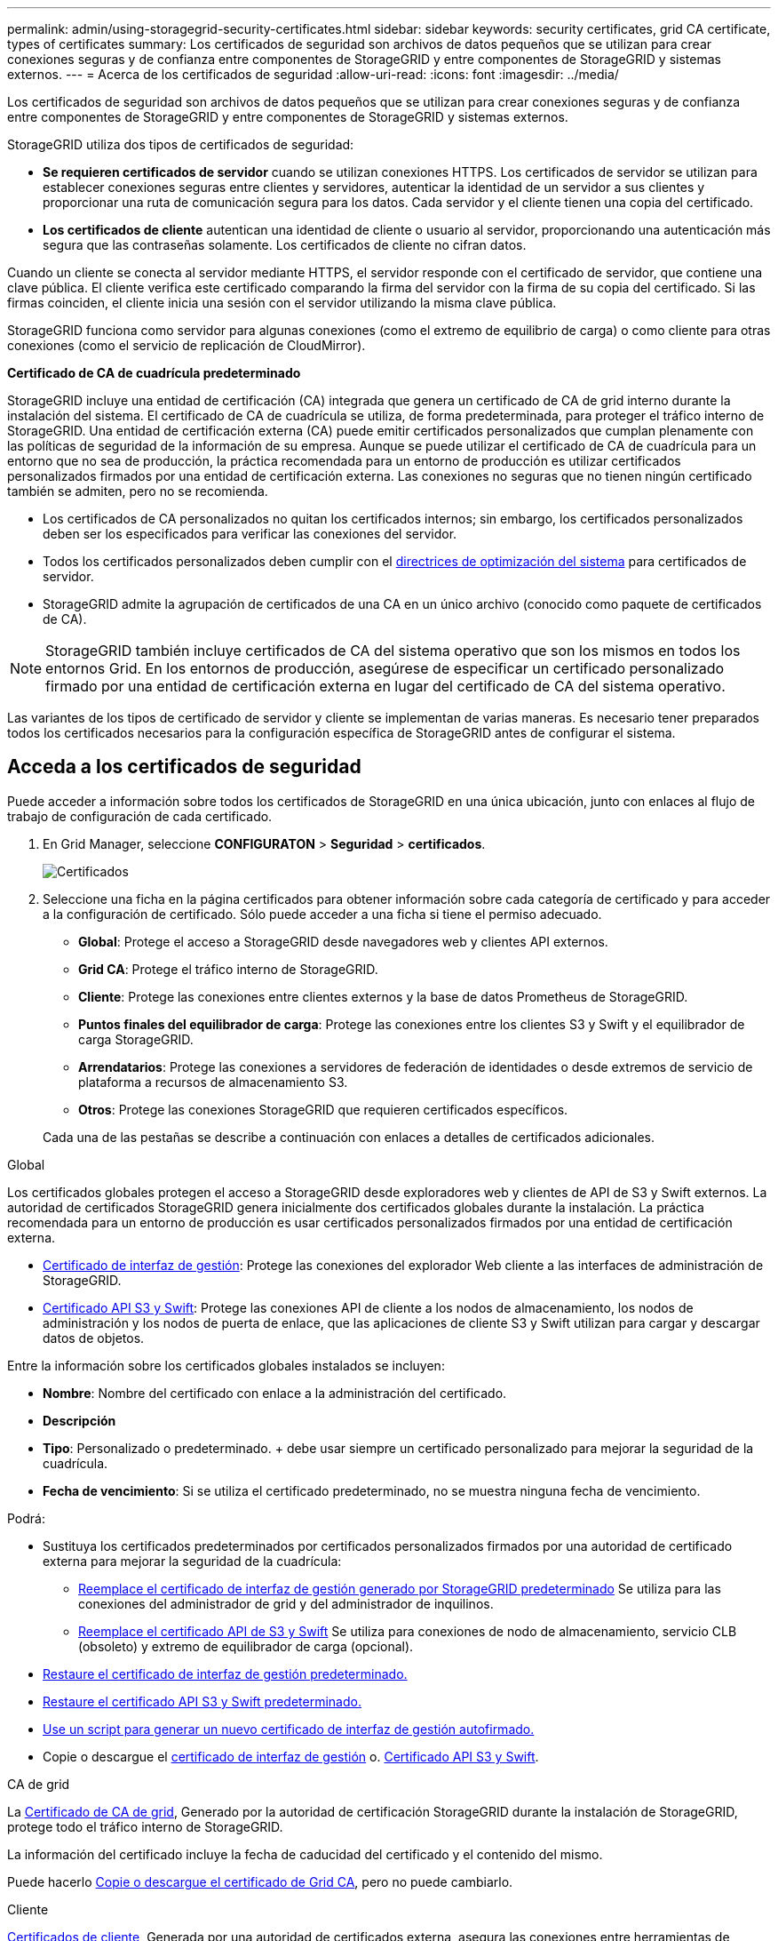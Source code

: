 ---
permalink: admin/using-storagegrid-security-certificates.html 
sidebar: sidebar 
keywords: security certificates, grid CA certificate, types of certificates 
summary: Los certificados de seguridad son archivos de datos pequeños que se utilizan para crear conexiones seguras y de confianza entre componentes de StorageGRID y entre componentes de StorageGRID y sistemas externos. 
---
= Acerca de los certificados de seguridad
:allow-uri-read: 
:icons: font
:imagesdir: ../media/


[role="lead"]
Los certificados de seguridad son archivos de datos pequeños que se utilizan para crear conexiones seguras y de confianza entre componentes de StorageGRID y entre componentes de StorageGRID y sistemas externos.

StorageGRID utiliza dos tipos de certificados de seguridad:

* *Se requieren certificados de servidor* cuando se utilizan conexiones HTTPS. Los certificados de servidor se utilizan para establecer conexiones seguras entre clientes y servidores, autenticar la identidad de un servidor a sus clientes y proporcionar una ruta de comunicación segura para los datos. Cada servidor y el cliente tienen una copia del certificado.
* *Los certificados de cliente* autentican una identidad de cliente o usuario al servidor, proporcionando una autenticación más segura que las contraseñas solamente. Los certificados de cliente no cifran datos.


Cuando un cliente se conecta al servidor mediante HTTPS, el servidor responde con el certificado de servidor, que contiene una clave pública. El cliente verifica este certificado comparando la firma del servidor con la firma de su copia del certificado. Si las firmas coinciden, el cliente inicia una sesión con el servidor utilizando la misma clave pública.

StorageGRID funciona como servidor para algunas conexiones (como el extremo de equilibrio de carga) o como cliente para otras conexiones (como el servicio de replicación de CloudMirror).

*Certificado de CA de cuadrícula predeterminado*

StorageGRID incluye una entidad de certificación (CA) integrada que genera un certificado de CA de grid interno durante la instalación del sistema. El certificado de CA de cuadrícula se utiliza, de forma predeterminada, para proteger el tráfico interno de StorageGRID. Una entidad de certificación externa (CA) puede emitir certificados personalizados que cumplan plenamente con las políticas de seguridad de la información de su empresa. Aunque se puede utilizar el certificado de CA de cuadrícula para un entorno que no sea de producción, la práctica recomendada para un entorno de producción es utilizar certificados personalizados firmados por una entidad de certificación externa. Las conexiones no seguras que no tienen ningún certificado también se admiten, pero no se recomienda.

* Los certificados de CA personalizados no quitan los certificados internos; sin embargo, los certificados personalizados deben ser los especificados para verificar las conexiones del servidor.
* Todos los certificados personalizados deben cumplir con el xref:../harden/index.adoc[directrices de optimización del sistema] para certificados de servidor.
* StorageGRID admite la agrupación de certificados de una CA en un único archivo (conocido como paquete de certificados de CA).



NOTE: StorageGRID también incluye certificados de CA del sistema operativo que son los mismos en todos los entornos Grid. En los entornos de producción, asegúrese de especificar un certificado personalizado firmado por una entidad de certificación externa en lugar del certificado de CA del sistema operativo.

Las variantes de los tipos de certificado de servidor y cliente se implementan de varias maneras. Es necesario tener preparados todos los certificados necesarios para la configuración específica de StorageGRID antes de configurar el sistema.



== Acceda a los certificados de seguridad

Puede acceder a información sobre todos los certificados de StorageGRID en una única ubicación, junto con enlaces al flujo de trabajo de configuración de cada certificado.

. En Grid Manager, seleccione *CONFIGURATON* > *Seguridad* > *certificados*.
+
image::security_certificates.png[Certificados]

. Seleccione una ficha en la página certificados para obtener información sobre cada categoría de certificado y para acceder a la configuración de certificado. Sólo puede acceder a una ficha si tiene el permiso adecuado.
+
** *Global*: Protege el acceso a StorageGRID desde navegadores web y clientes API externos.
** *Grid CA*: Protege el tráfico interno de StorageGRID.
** *Cliente*: Protege las conexiones entre clientes externos y la base de datos Prometheus de StorageGRID.
** *Puntos finales del equilibrador de carga*: Protege las conexiones entre los clientes S3 y Swift y el equilibrador de carga StorageGRID.
** *Arrendatarios*: Protege las conexiones a servidores de federación de identidades o desde extremos de servicio de plataforma a recursos de almacenamiento S3.
** *Otros*: Protege las conexiones StorageGRID que requieren certificados específicos.


+
Cada una de las pestañas se describe a continuación con enlaces a detalles de certificados adicionales.



[role="tabbed-block"]
====
.Global
--
Los certificados globales protegen el acceso a StorageGRID desde exploradores web y clientes de API de S3 y Swift externos. La autoridad de certificados StorageGRID genera inicialmente dos certificados globales durante la instalación. La práctica recomendada para un entorno de producción es usar certificados personalizados firmados por una entidad de certificación externa.

* <<Certificado de interfaz de gestión>>: Protege las conexiones del explorador Web cliente a las interfaces de administración de StorageGRID.
* <<Certificado API S3 y Swift>>: Protege las conexiones API de cliente a los nodos de almacenamiento, los nodos de administración y los nodos de puerta de enlace, que las aplicaciones de cliente S3 y Swift utilizan para cargar y descargar datos de objetos.


Entre la información sobre los certificados globales instalados se incluyen:

* *Nombre*: Nombre del certificado con enlace a la administración del certificado.
* *Descripción*
* *Tipo*: Personalizado o predeterminado. + debe usar siempre un certificado personalizado para mejorar la seguridad de la cuadrícula.
* *Fecha de vencimiento*: Si se utiliza el certificado predeterminado, no se muestra ninguna fecha de vencimiento.


Podrá:

* Sustituya los certificados predeterminados por certificados personalizados firmados por una autoridad de certificado externa para mejorar la seguridad de la cuadrícula:
+
** xref:configuring-custom-server-certificate-for-grid-manager-tenant-manager.adoc[Reemplace el certificado de interfaz de gestión generado por StorageGRID predeterminado] Se utiliza para las conexiones del administrador de grid y del administrador de inquilinos.
** xref:configuring-custom-server-certificate-for-storage-node-or-clb.adoc[Reemplace el certificado API de S3 y Swift] Se utiliza para conexiones de nodo de almacenamiento, servicio CLB (obsoleto) y extremo de equilibrador de carga (opcional).


* xref:configuring-custom-server-certificate-for-grid-manager-tenant-manager.adoc#restore-the-default-management-interface-certificate[Restaure el certificado de interfaz de gestión predeterminado.]
* xref:configuring-custom-server-certificate-for-storage-node-or-clb.adoc#restore-the-default-s3-and-swift-api-certificate[Restaure el certificado API S3 y Swift predeterminado.]
* xref:configuring-custom-server-certificate-for-grid-manager-tenant-manager.adoc#use-a-script-to-generate-a-new-self-signed-management-interface-certificate[Use un script para generar un nuevo certificado de interfaz de gestión autofirmado.]
* Copie o descargue el xref:configuring-custom-server-certificate-for-grid-manager-tenant-manager.adoc#download-or-copy-the-management-interface-certificate[certificado de interfaz de gestión] o. xref:configuring-custom-server-certificate-for-storage-node-or-clb.adoc#download-or-copy-the-s3-and-swift-api-certificate[Certificado API S3 y Swift].


--
.CA de grid
--
La <<gridca_details,Certificado de CA de grid>>, Generado por la autoridad de certificación StorageGRID durante la instalación de StorageGRID, protege todo el tráfico interno de StorageGRID.

La información del certificado incluye la fecha de caducidad del certificado y el contenido del mismo.

Puede hacerlo xref:copying-storagegrid-system-ca-certificate.adoc[Copie o descargue el certificado de Grid CA], pero no puede cambiarlo.

--
.Cliente
--
<<adminclientcert_details,Certificados de cliente>>, Generada por una autoridad de certificados externa, asegura las conexiones entre herramientas de supervisión externas y la base de datos Prometheus de StorageGRID.

La tabla de certificados tiene una fila para cada certificado de cliente configurado e indica si el certificado se puede utilizar para el acceso a la base de datos Prometheus, junto con la fecha de caducidad del certificado.

Podrá:

* xref:configuring-administrator-client-certificates.adoc#add-client-certificates[Cargar o generar un nuevo certificado de cliente.]
* Seleccione un nombre de certificado para mostrar los detalles del certificado, donde podrá:
+
** xref:configuring-administrator-client-certificates.adoc#edit-client-certificates[Cambie el nombre del certificado de cliente.]
** xref:configuring-administrator-client-certificates.adoc#edit-client-certificates[Establezca el permiso de acceso Prometheus.]
** xref:configuring-administrator-client-certificates.adoc#edit-client-certificates[Cargue y reemplace el certificado de cliente.]
** xref:configuring-administrator-client-certificates.adoc#download-or-copy-client-certificates[Copie o descargue el certificado de cliente.]
** xref:configuring-administrator-client-certificates.adoc#remove-client-certificates[Quite el certificado de cliente.]


* Seleccione *acciones* para hacerlo rápidamente xref:configuring-administrator-client-certificates.adoc#edit-client-certificates[editar], xref:configuring-administrator-client-certificates.adoc#attach-new-client-certificate[asociar], o. xref:configuring-administrator-client-certificates.adoc#remove-client-certificates[quitar] un certificado de cliente. Puede seleccionar hasta 10 certificados de cliente y eliminarlos a la vez utilizando *acciones* > *Quitar*.


--
.Puntos finales del equilibrador de carga
--
<<Certificado de punto final de equilibrador de carga,Certificados de punto final de equilibrador de carga>>, Que cargue o genere, proteja las conexiones entre los clientes S3 y Swift y el servicio StorageGRID Load Balancer en los nodos de puerta de enlace y los nodos de administración.

La tabla de extremo de equilibrador de carga tiene una fila para cada extremo de equilibrador de carga configurado e indica si se está utilizando el certificado API global S3 y Swift o un certificado de extremo de equilibrador de carga personalizado para el extremo. También se muestra la fecha de caducidad de cada certificado.


NOTE: Los cambios en el certificado de extremo pueden tardar hasta 15 minutos en aplicarse a todos los nodos.

Podrá:

* xref:configuring-load-balancer-endpoints.adoc[Seleccione un nombre de extremo para abrir una ficha de explorador con información sobre el extremo de equilibrio de carga, incluidos los detalles de su certificado.]
* xref:../fabricpool/creating-load-balancer-endpoint-for-fabricpool.adoc[Especifique un certificado de extremo de equilibrio de carga para FabricPool.]
* xref:configuring-load-balancer-endpoints.adoc[Use el certificado global de la API de S3 y Swift] en lugar de generar un nuevo certificado de extremo de equilibrio de carga.


--
.Clientes
--
Los inquilinos pueden usar <<Certificado de federación de identidades,certificados de servidor de federación de identidades>> o. <<Certificado de extremo de servicios de plataforma,certificados de extremo de servicio de plataforma>> Para asegurar sus conexiones con StorageGRID.

La tabla de arrendatarios tiene una fila para cada arrendatario e indica si cada arrendatario tiene permiso para utilizar su propio origen de identidad o servicios de plataforma.

Podrá:

* xref:../tenant/signing-in-to-tenant-manager.adoc[Seleccione un nombre de inquilino para iniciar sesión en el Administrador de inquilinos]
* xref:../tenant/using-identity-federation.adoc[Seleccione un nombre de inquilino para ver los detalles de la federación de identidades del inquilino]
* xref:../tenant/editing-platform-services-endpoint.adoc[Seleccione el nombre de un inquilino para ver los detalles de los servicios de la plataforma de inquilino]
* xref:../tenant/creating-platform-services-endpoint.adoc[Especifique un certificado de extremo de servicio de plataforma durante la creación del extremo]


--
.Otros
--
StorageGRID utiliza otros certificados de seguridad con fines específicos. Estos certificados se enumeran por su nombre funcional. Otros certificados de seguridad incluyen:

* <<Certificado de federación de identidades,Certificados de federación de identidades>>
* <<Certificado de extremo de Cloud Storage Pool,Certificados de Cloud Storage Pool>>
* <<Certificado de servidor de gestión de claves (KMS),Certificados de servidor de gestión de claves (KMS)>>
* <<Certificado de inicio de sesión único (SSO),Certificados de inicio de sesión único>>
* <<Certificado de notificación de alertas por correo electrónico,Certificados de notificación de alertas por correo electrónico>>
* <<Certificado de servidor de syslog externo,Certificados de servidor de syslog externos>>


La información indica el tipo de certificado que una función utiliza y sus fechas de vencimiento del certificado de servidor y cliente, según corresponda. Al seleccionar un nombre de función, se abre una pestaña del navegador en la que puede ver y editar los detalles del certificado.


NOTE: Solo puede ver y acceder a la información de otros certificados si dispone del permiso correspondiente.

Podrá:

* xref:using-identity-federation.adoc[Ver y editar un certificado de federación de identidades]
* xref:kms-adding.adoc[Cargar certificados de servidor de gestión de claves (KMS) y de cliente]
* xref:../ilm/creating-cloud-storage-pool.adoc[Especifique un certificado de Cloud Storage Pool para S3, C2S S3 o Azure]
* xref:creating-relying-party-trusts-in-ad-fs.adoc#create-a-relying-party-trust-manually[Especifique manualmente un certificado SSO para la confianza de la parte que confía]
* xref:../monitor/email-alert-notifications.adoc[Especifique un certificado para notificaciones de alertas por correo electrónico]
* xref:../monitor/configuring-syslog-server.adoc#attach-certificate.adoc[Especifique un certificado de servidor de syslog externo]


--
====


== Detalles del certificado de seguridad

A continuación se describe cada tipo de certificado de seguridad, con vínculos a artículos que contienen instrucciones de implementación.



=== Certificado de interfaz de gestión

[cols="1a,1a,1a,1a"]
|===
| Tipo de certificado | Descripción | Ubicación de navegación | Detalles 


 a| 
Servidor
 a| 
Autentica la conexión entre los exploradores web del cliente y la interfaz de gestión de StorageGRID, lo que permite a los usuarios acceder a Grid Manager y al Gestor de inquilinos sin advertencias de seguridad.

Este certificado también autentica las conexiones API de gestión de grid y API de gestión de inquilinos.

Puede usar el certificado predeterminado creado durante la instalación o cargar un certificado personalizado.
 a| 
*CONFIGURACIÓN* > *Seguridad* > *certificados*, seleccione la ficha *Global* y, a continuación, seleccione *Certificado de interfaz de administración*
 a| 
xref:configuring-custom-server-certificate-for-grid-manager-tenant-manager.adoc[Configure los certificados de interfaz de gestión]

|===


=== Certificado API S3 y Swift

[cols="1a,1a,1a,1a"]
|===
| Tipo de certificado | Descripción | Ubicación de navegación | Detalles 


 a| 
Servidor
 a| 
Autentica conexiones de cliente S3 o Swift seguras con un nodo de almacenamiento, en el servicio Connection Load Balancer (CLB) obsoleto en un nodo de puerta de enlace y extremos de equilibrador de carga (opcional).
 a| 
*CONFIGURATION* > *Security* > *Certificates*, seleccione la ficha *Global* y, a continuación, seleccione *S3 y Swift API Certificate*
 a| 
xref:configuring-custom-server-certificate-for-storage-node-or-clb.adoc[Configure los certificados API S3 y Swift]

|===


=== Certificado de CA de grid

Consulte <<gridca_details,Descripción de certificado de CA de cuadrícula predeterminada>>.



=== Certificado de cliente de administrador

[cols="1a,1a,1a,1a"]
|===
| Tipo de certificado | Descripción | Ubicación de navegación | Detalles 


 a| 
Cliente
 a| 
Instalado en cada cliente, lo que permite que StorageGRID autentique el acceso de los clientes externos.

* Permite a los clientes externos autorizados acceder a la base de datos Prometheus de StorageGRID.
* Permite una supervisión segura de StorageGRID mediante herramientas externas.

 a| 
*CONFIGURACIÓN* > *Seguridad* > *certificados* y, a continuación, seleccione la ficha *Cliente*
 a| 
xref:configuring-administrator-client-certificates.adoc[Configurar certificados de cliente]

|===


=== Certificado de punto final de equilibrador de carga

[cols="1a,1a,1a,1a"]
|===
| Tipo de certificado | Descripción | Ubicación de navegación | Detalles 


 a| 
Servidor
 a| 
Autentica la conexión entre clientes S3 o Swift y el servicio StorageGRID Load Balancer en nodos de puerta de enlace y nodos de administrador. Puede cargar o generar un certificado de equilibrador de carga al configurar un extremo de equilibrador de carga. Las aplicaciones cliente utilizan el certificado de equilibrador de carga al conectarse a StorageGRID para guardar y recuperar datos de objeto.

También puede utilizar una versión personalizada del global <<Certificado API S3 y Swift>> Certificado para autenticar conexiones al servicio Load Balancer. Si el certificado global se utiliza para autenticar conexiones de equilibrador de carga, no es necesario cargar ni generar un certificado independiente para cada extremo de equilibrador de carga.

*Nota:* el certificado utilizado para la autenticación del equilibrador de carga es el certificado más utilizado durante el funcionamiento normal de StorageGRID.
 a| 
*CONFIGURACIÓN* > *Red* > *terminales de equilibrador de carga*
 a| 
* xref:configuring-load-balancer-endpoints.adoc[Configurar puntos finales del equilibrador de carga]
* xref:../fabricpool/creating-load-balancer-endpoint-for-fabricpool.adoc[Cree un extremo de equilibrador de carga para FabricPool]


|===


=== Certificado de federación de identidades

[cols="1a,1a,1a,1a"]
|===
| Tipo de certificado | Descripción | Ubicación de navegación | Detalles 


 a| 
Servidor
 a| 
Autentica la conexión entre StorageGRID y un proveedor de identidades externo, como Active Directory, OpenLDAP u Oracle Directory Server. Se utiliza para la federación de identidades, lo que permite que los grupos de administración y los usuarios sean gestionados por un sistema externo.
 a| 
*CONFIGURACIÓN* > *Control de acceso* > *federación de identidades*
 a| 
xref:using-identity-federation.adoc[Usar la federación de identidades]

|===


=== Certificado de extremo de servicios de plataforma

[cols="1a,1a,1a,1a"]
|===
| Tipo de certificado | Descripción | Ubicación de navegación | Detalles 


 a| 
Servidor
 a| 
Autentica la conexión desde el servicio de plataforma StorageGRID a un recurso de almacenamiento S3.
 a| 
*Administrador de inquilinos* > *ALMACENAMIENTO (S3)* > *terminales de servicios de plataforma*
 a| 
xref:../tenant/creating-platform-services-endpoint.adoc[Cree un extremo de servicios de plataforma]

xref:../tenant/editing-platform-services-endpoint.adoc[Editar extremo de servicios de plataforma]

|===


=== Certificado de extremo de Cloud Storage Pool

[cols="1a,1a,1a,1a"]
|===
| Tipo de certificado | Descripción | Ubicación de navegación | Detalles 


 a| 
Servidor
 a| 
Autentica la conexión de un pool de almacenamiento en cloud de StorageGRID a una ubicación de almacenamiento externa, como S3 Glacier o el almacenamiento blob de Microsoft Azure. Se necesita un certificado diferente para cada tipo de proveedor de cloud.
 a| 
*ILM* > *piscinas de almacenamiento*
 a| 
xref:../ilm/creating-cloud-storage-pool.adoc[Cree un pool de almacenamiento en el cloud]

|===


=== Certificado de servidor de gestión de claves (KMS)

[cols="1a,1a,1a,1a"]
|===
| Tipo de certificado | Descripción | Ubicación de navegación | Detalles 


 a| 
Servidor y cliente
 a| 
Autentica la conexión entre StorageGRID y un servidor de gestión de claves (KMS) externo, que proporciona claves de cifrado a los nodos de los dispositivos StorageGRID.
 a| 
*CONFIGURACIÓN* > *Seguridad* > *servidor de administración de claves*
 a| 
xref:kms-adding.adoc[Añadir servidor de gestión de claves (KMS)]

|===


=== Certificado de inicio de sesión único (SSO)

[cols="1a,1a,1a,1a"]
|===
| Tipo de certificado | Descripción | Ubicación de navegación | Detalles 


 a| 
Servidor
 a| 
Autentica la conexión entre los servicios de federación de identidades, como Active Directory Federation Services (AD FS), y StorageGRID, que se utilizan para solicitudes de inicio de sesión único (SSO).
 a| 
*CONFIGURACIÓN* > *Control de acceso* > *Single Sign-On*
 a| 
xref:configuring-sso.adoc[Configurar el inicio de sesión único]

|===


=== Certificado de notificación de alertas por correo electrónico

[cols="1a,1a,1a,1a"]
|===
| Tipo de certificado | Descripción | Ubicación de navegación | Detalles 


 a| 
Servidor y cliente
 a| 
Autentica la conexión entre un servidor de correo electrónico SMTP y una StorageGRID que se usa para notificaciones de alerta.

* Si las comunicaciones con el servidor SMTP requieren Transport Layer Security (TLS), debe especificar el certificado de CA del servidor de correo electrónico.
* Especifique un certificado de cliente solo si el servidor de correo SMTP requiere certificados de cliente para la autenticación.

 a| 
*ALERTAS* > *Configuración de correo electrónico*
 a| 
xref:../monitor/email-alert-notifications.adoc[Configure notificaciones por correo electrónico para las alertas]

|===


=== Certificado de servidor de syslog externo

[cols="1a,1a,1a,1a"]
|===
| Tipo de certificado | Descripción | Ubicación de navegación | Detalles 


 a| 
Servidor
 a| 
Autentica la conexión TLS o RELP/TLS entre un servidor syslog externo que registra eventos en StorageGRID.

*Nota:* no se requiere un certificado de servidor syslog externo para conexiones TCP, RELP/TCP y UDP a un servidor syslog externo.
 a| 
*CONFIGURACIÓN* > *Supervisión* > *servidor de auditoría y syslog* y, a continuación, seleccione *Configurar servidor de syslog externo*
 a| 
xref:../monitor/configuring-syslog-server.adoc[Configure un servidor de syslog externo]

|===


== Ejemplos de certificados



=== Ejemplo 1: Servicio de equilibrador de carga

En este ejemplo, StorageGRID actúa como servidor.

. Se configura un extremo de equilibrador de carga y se carga o genera un certificado de servidor en StorageGRID.
. Debe configurar una conexión de cliente S3 o Swift al extremo de equilibrio de carga y cargar el mismo certificado en el cliente.
. Cuando el cliente desea guardar o recuperar datos, se conecta al extremo de equilibrio de carga mediante HTTPS.
. StorageGRID responde con el certificado de servidor, que contiene una clave pública y una firma basada en la clave privada.
. El cliente verifica este certificado comparando la firma del servidor con la firma de su copia del certificado. Si las firmas coinciden, el cliente inicia una sesión utilizando la misma clave pública.
. El cliente envía datos de objeto a StorageGRID.




=== Ejemplo 2: Servidor de gestión de claves externo (KMS)

En este ejemplo, StorageGRID actúa como cliente.

. Con el software de servidor de gestión de claves externo, configura StorageGRID como un cliente KMS y obtiene un certificado de servidor firmado por CA, un certificado de cliente público y la clave privada del certificado de cliente.
. Con el Administrador de grid, configura un servidor KMS y carga los certificados de servidor y cliente y la clave privada de cliente.
. Cuando un nodo StorageGRID necesita una clave de cifrado, realiza una solicitud al servidor KMS que incluye datos del certificado y una firma basada en la clave privada.
. El servidor KMS valida la firma del certificado y decide que puede confiar en StorageGRID.
. El servidor KMS responde mediante la conexión validada.

